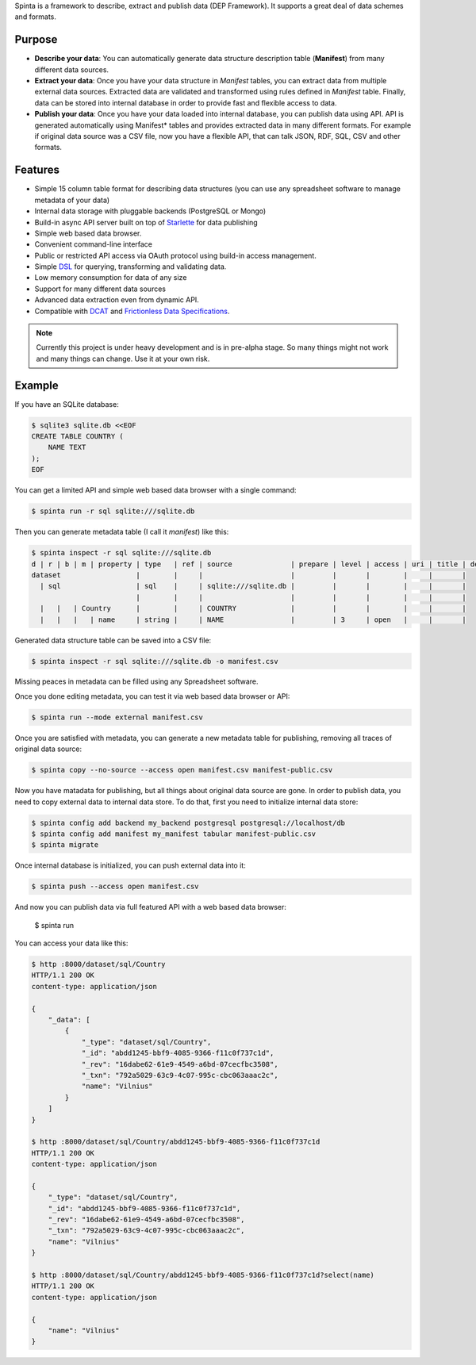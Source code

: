 .. default-role:: literal

Spinta is a framework to describe, extract and publish data (DEP Framework). It
supports a great deal of data schemes and formats.

.. image:: https://gitlab.com/atviriduomenys/spinta/badges/master/pipeline.svg
   :target: https://gitlab.com/atviriduomenys/spinta/commits/master

.. image:: https://gitlab.com/atviriduomenys/spinta/badges/master/coverage.svg
   :target: https://gitlab.com/atviriduomenys/spinta/commits/master


Purpose
=======

- **Describe your data**: You can automatically generate data structure
  description table (**Manifest**) from many different data sources.

- **Extract your data**: Once you have your data structure in *Manifest* tables,
  you can extract data from multiple external data sources. Extracted data are
  validated and transformed using rules defined in *Manifest* table. Finally,
  data can be stored into internal database in order to provide fast and
  flexible access to data.

- **Publish your data**: Once you have your data loaded into internal
  database, you can publish data using API. API is generated automatically using
  Manifest* tables and provides extracted data in many different formats. For
  example if original data source was a CSV file, now you have a flexible API,
  that can talk JSON, RDF, SQL, CSV and other formats.


Features
========

- Simple 15 column table format for describing data structures (you can use
  any spreadsheet software to manage metadata of your data)

- Internal data storage with pluggable backends (PostgreSQL or Mongo)

- Build-in async API server built on top of Starlette_ for data publishing

- Simple web based data browser.

- Convenient command-line interface

- Public or restricted API access via OAuth protocol using build-in access
  management.

- Simple DSL_ for querying, transforming and validating data.

- Low memory consumption for data of any size

- Support for many different data sources

- Advanced data extraction even from dynamic API.

- Compatible with DCAT_ and `Frictionless Data Specifications`_.

.. _Starlette: https://www.starlette.io/
.. _DSL: https://en.wikipedia.org/wiki/Domain-specific_language
.. _DCAT: https://www.w3.org/TR/vocab-dcat-2/
.. _Frictionless Data Specifications: https://specs.frictionlessdata.io/


.. note::

    Currently this project is under heavy development and is in pre-alpha stage.
    So many things might not work and many things can change. Use it at your own
    risk.


Example
=======

If you have an SQLite database:

.. code-block:: sh

    $ sqlite3 sqlite.db <<EOF
    CREATE TABLE COUNTRY (
        NAME TEXT
    );
    EOF

You can get a limited API and simple web based data browser with a single
command:

.. code-block:: sh

    $ spinta run -r sql sqlite:///sqlite.db

Then you can generate metadata table (I call it *manifest*) like this:

.. code-block:: sh

    $ spinta inspect -r sql sqlite:///sqlite.db
    d | r | b | m | property | type   | ref | source              | prepare | level | access | uri | title | description
    dataset                  |        |     |                     |         |       |        |     |       |
      | sql                  | sql    |     | sqlite:///sqlite.db |         |       |        |     |       |
                             |        |     |                     |         |       |        |     |       |
      |   |   | Country      |        |     | COUNTRY             |         |       |        |     |       |
      |   |   |   | name     | string |     | NAME                |         | 3     | open   |     |       |

Generated data structure table can be saved into a CSV file:

.. code-block:: sh

    $ spinta inspect -r sql sqlite:///sqlite.db -o manifest.csv

Missing peaces in metadata can be filled using any Spreadsheet software.

Once you done editing metadata, you can test it via web based data browser or
API:

.. code-block:: sh

    $ spinta run --mode external manifest.csv

Once you are satisfied with metadata, you can generate a new metadata table for
publishing, removing all traces of original data source:

.. code-block:: sh

    $ spinta copy --no-source --access open manifest.csv manifest-public.csv

Now you have matadata for publishing, but all things about original data
source are gone. In order to publish data, you need to copy external data to
internal data store. To do that, first you need to initialize internal data
store:

.. code-block:: sh

    $ spinta config add backend my_backend postgresql postgresql://localhost/db
    $ spinta config add manifest my_manifest tabular manifest-public.csv
    $ spinta migrate

Once internal database is initialized, you can push external data into it:

.. code-block:: sh

    $ spinta push --access open manifest.csv

And now you can publish data via full featured API with a web based data
browser:

    $ spinta run

You can access your data like this:

.. code-block:: json

    $ http :8000/dataset/sql/Country
    HTTP/1.1 200 OK
    content-type: application/json

    {
        "_data": [
            {
                "_type": "dataset/sql/Country",
                "_id": "abdd1245-bbf9-4085-9366-f11c0f737c1d",
                "_rev": "16dabe62-61e9-4549-a6bd-07cecfbc3508",
                "_txn": "792a5029-63c9-4c07-995c-cbc063aaac2c",
                "name": "Vilnius"
            }
        ]
    }

    $ http :8000/dataset/sql/Country/abdd1245-bbf9-4085-9366-f11c0f737c1d
    HTTP/1.1 200 OK
    content-type: application/json

    {
        "_type": "dataset/sql/Country",
        "_id": "abdd1245-bbf9-4085-9366-f11c0f737c1d",
        "_rev": "16dabe62-61e9-4549-a6bd-07cecfbc3508",
        "_txn": "792a5029-63c9-4c07-995c-cbc063aaac2c",
        "name": "Vilnius"
    }

    $ http :8000/dataset/sql/Country/abdd1245-bbf9-4085-9366-f11c0f737c1d?select(name)
    HTTP/1.1 200 OK
    content-type: application/json

    {
        "name": "Vilnius"
    }
